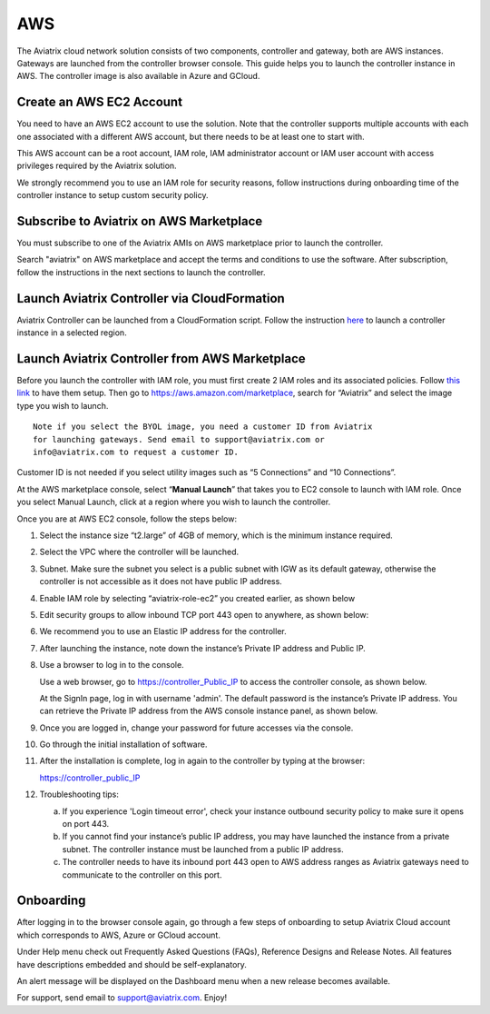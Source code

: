 


=============================================
AWS
=============================================





The Aviatrix cloud network solution consists of two components, controller and
gateway, both are AWS instances. Gateways are launched from the controller browser console. This
guide helps you to launch the controller instance in AWS. The controller
image is also available in Azure and GCloud.

Create an AWS EC2 Account
=========================

You need to have an AWS EC2 account to use the solution. Note that the
controller supports multiple accounts with each one associated with a
different AWS account, but there needs to be at least one to start with.

This AWS account can be a root account, IAM role, IAM administrator
account or IAM user account with access privileges required by the Aviatrix
solution.

We strongly recommend you to use an IAM role for security reasons,
follow instructions during onboarding time of the controller instance to
setup custom security policy.

Subscribe to Aviatrix on AWS Marketplace
=========================================

You must subscribe to one of the Aviatrix AMIs on AWS marketplace prior to launch the controller. 

Search "aviatrix" on AWS marketplace and accept the terms and conditions to use the software. 
After subscription, follow the instructions in the next sections to launch the controller. 


Launch Aviatrix Controller via CloudFormation
=============================================

Aviatrix Controller can be launched from a CloudFormation script. Follow the instruction `here <https://github.com/AviatrixSystems/AWSQuickStart>`__ to launch a controller instance in a selected region.

Launch Aviatrix Controller from AWS Marketplace
===============================================

Before you launch the controller with IAM role, you must first create 2
IAM roles and its associated policies. Follow `this
link <http://docs.aviatrix.com/HowTos/HowTo_IAM_role.html>`__
to have them setup.
Then go to https://aws.amazon.com/marketplace, search for “Aviatrix” and
select the image type you wish to launch.

::

  Note if you select the BYOL image, you need a customer ID from Aviatrix
  for launching gateways. Send email to support@aviatrix.com or
  info@aviatrix.com to request a customer ID.


Customer ID is not needed if you select utility images such as “5
Connections” and “10 Connections”.

At the AWS marketplace console, select “\ **Manual Launch**\ ” that takes you
to EC2 console to launch with IAM role. Once you select Manual Launch,
click at a region where you wish to launch the controller.

|image1|

Once you are at AWS EC2 console, follow the steps below:

1.  Select the instance size “t2.large” of 4GB of memory, which is the minimum instance
    required.

2.  Select the VPC where the controller will be launched.

3.  Subnet. Make sure the subnet you select is a public subnet with IGW
    as its default gateway, otherwise the controller is not accessible
    as it does not have public IP address.

4.  Enable IAM role by selecting “aviatrix-role-ec2” you created
    earlier, as shown below

    |image2|

5.  Edit security groups to allow inbound TCP port 443 open to anywhere,
    as shown below:

    |image3|

6.  We recommend you to use an Elastic IP address for the controller.

7.  After launching the instance, note down the instance’s Private IP
    address and Public IP.

8.  Use a browser to log in to the console.

    Use a web browser, go to https://controller_Public_IP to access the
    controller console, as shown below.

    |image4|

    At the SignIn page, log in with username 'admin'. The default
    password is the instance’s Private IP address. You can retrieve the
    Private IP address from the AWS console instance panel, as shown
    below.

    |image5|

    |image6|

9.  Once you are logged in, change your password for future accesses via the console.

10. Go through the initial installation of software.

11. After the installation is complete, log in again to the controller by
    typing at the browser:

    https://controller_public_IP

12. Troubleshooting tips:

    a. If you experience 'Login timeout error', check your instance
       outbound security policy to make sure it opens on port 443.

    b. If you cannot find your instance’s public IP address, you may
       have launched the instance from a private subnet. The controller
       instance must be launched from a public IP address.

    c. The controller needs to have its inbound port 443 open to AWS
       address ranges as Aviatrix gateways need to communicate to the
       controller on this port.

Onboarding
==========

After logging in to the browser console again, go through a few steps of
onboarding to setup Aviatrix Cloud account which corresponds to AWS,
Azure or GCloud account.

Under Help menu check out Frequently Asked Questions (FAQs), Reference
Designs and Release Notes. All features have descriptions embedded and
should be self-explanatory.

An alert message will be displayed on the Dashboard menu when a new
release becomes available.

For support, send email to support@aviatrix.com. Enjoy!

.. |image0| image:: AviatrixCloudControllerStartupGuide_media/image001.png
   :width: 2.90683in
   :height: 0.35000in
.. |image1| image:: AviatrixCloudControllerStartupGuide_media/image002.png
   :width: 4.80625in
   :height: 3.21803in
.. |image2| image:: AviatrixCloudControllerStartupGuide_media/image003.png
   :width: 5.33067in
   :height: 2.04513in
.. |image3| image:: AviatrixCloudControllerStartupGuide_media/image004.png
   :width: 4.92712in
   :height: 2.20352in
.. |image4| image:: AviatrixCloudControllerStartupGuide_media/image005.png
   :width: 5.53494in
   :height: 3.11814in
.. |image5| image:: AviatrixCloudControllerStartupGuide_media/image006.png
   :width: 5.21042in
   :height: 2.60298in
.. |image6| image:: AviatrixCloudControllerStartupGuide_media/image007.png
   :width: 4.61664in
   :height: 4.22847in


.. add in the disqus tag

.. disqus::
